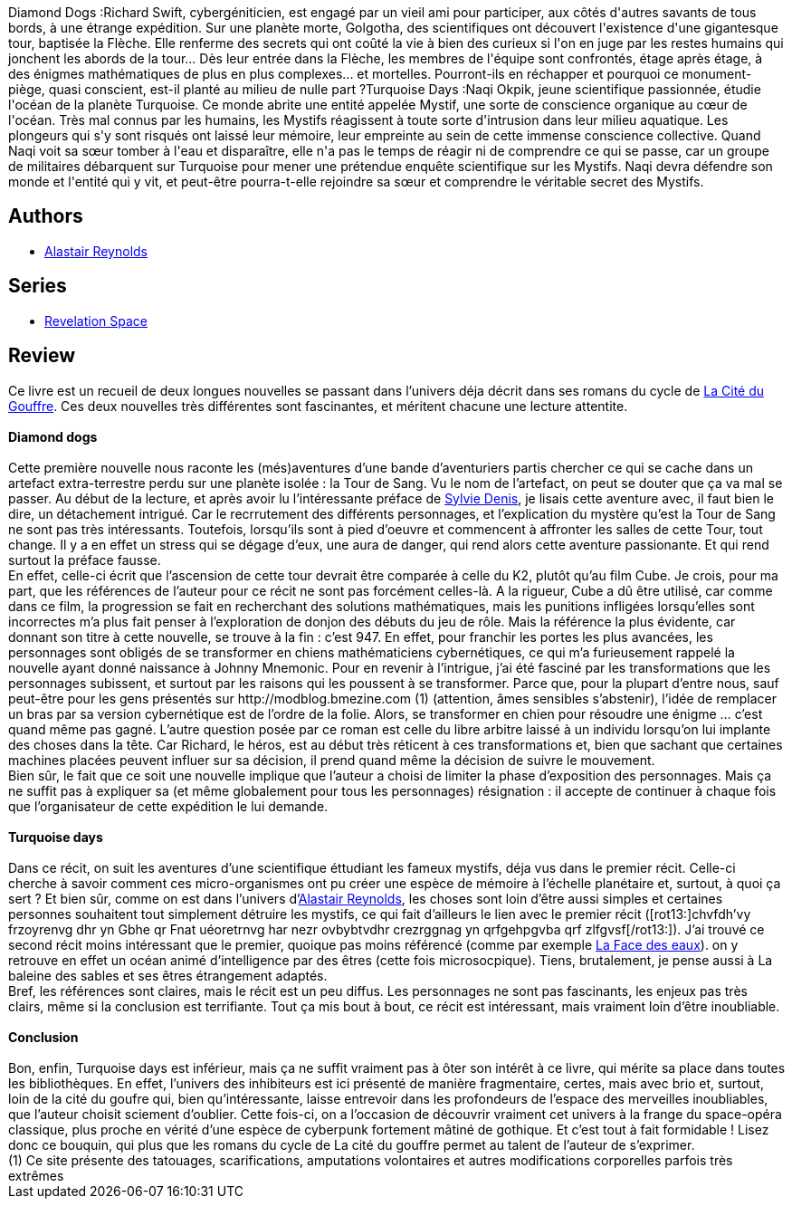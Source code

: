 :jbake-type: post
:jbake-status: published
:jbake-title: Diamond Dogs, Turquoise Days
:jbake-tags:  cyberpunk, extra-terrestres, far-future, gothique, hard-science, rayon-imaginaire, space-opera,_année_2006,_mois_sept.,_note_5,enquête,read
:jbake-date: 2006-09-16
:jbake-depth: ../../
:jbake-uri: goodreads/books/9782266145374.adoc
:jbake-bigImage: https://i.gr-assets.com/images/S/compressed.photo.goodreads.com/books/1348905462l/5134238._SY160_.jpg
:jbake-smallImage: https://i.gr-assets.com/images/S/compressed.photo.goodreads.com/books/1348905462l/5134238._SY75_.jpg
:jbake-source: https://www.goodreads.com/book/show/5134238
:jbake-style: goodreads goodreads-book

++++
<div class="book-description">
Diamond Dogs :Richard Swift, cybergéniticien, est engagé par un vieil ami pour participer, aux côtés d'autres savants de tous bords, à une étrange expédition. Sur une planète morte, Golgotha, des scientifiques ont découvert l'existence d'une gigantesque tour, baptisée la Flèche. Elle renferme des secrets qui ont coûté la vie à bien des curieux si l'on en juge par les restes humains qui jonchent les abords de la tour... Dès leur entrée dans la Flèche, les membres de l'équipe sont confrontés, étage après étage, à des énigmes mathématiques de plus en plus complexes... et mortelles. Pourront-ils en réchapper et pourquoi ce monument-piège, quasi conscient, est-il planté au milieu de nulle part ?Turquoise Days :Naqi Okpik, jeune scientifique passionnée, étudie l'océan de la planète Turquoise. Ce monde abrite une entité appelée Mystif, une sorte de conscience organique au cœur de l'océan. Très mal connus par les humains, les Mystifs réagissent à toute sorte d'intrusion dans leur milieu aquatique. Les plongeurs qui s'y sont risqués ont laissé leur mémoire, leur empreinte au sein de cette immense conscience collective. Quand Naqi voit sa sœur tomber à l'eau et disparaître, elle n'a pas le temps de réagir ni de comprendre ce qui se passe, car un groupe de militaires débarquent sur Turquoise pour mener une prétendue enquête scientifique sur les Mystifs. Naqi devra défendre son monde et l'entité qui y vit, et peut-être pourra-t-elle rejoindre sa sœur et comprendre le véritable secret des Mystifs.
</div>
++++


## Authors
* link:../authors/51204.html[Alastair Reynolds]

## Series
* link:../series/Revelation_Space.html[Revelation Space]

## Review

++++
Ce livre est un recueil de deux longues nouvelles se passant dans l’univers déja décrit dans ses romans du cycle de <a class="DirectBookReference destination_Book" href="9782266147583.html">La Cité du Gouffre</a>. Ces deux nouvelles très différentes sont fascinantes, et méritent chacune une lecture attentite.<br/><br/><b>Diamond dogs</b><br/><br/>Cette première nouvelle nous raconte les (més)aventures d’une bande d’aventuriers partis chercher ce qui se cache dans un artefact extra-terrestre perdu sur une planète isolée : la Tour de Sang. Vu le nom de l’artefact, on peut se douter que ça va mal se passer. Au début de la lecture, et après avoir lu l’intéressante préface de <a class="DirectAuthorReference destination_Author" href="../authors/921575.html">Sylvie Denis</a>, je lisais cette aventure avec, il faut bien le dire, un détachement intrigué. Car le recrrutement des différents personnages, et l’explication du mystère qu’est la Tour de Sang ne sont pas très intéressants. Toutefois, lorsqu’ils sont à pied d’oeuvre et commencent à affronter les salles de cette Tour, tout change. Il y a en effet un stress qui se dégage d’eux, une aura de danger, qui rend alors cette aventure passionante. Et qui rend surtout la préface fausse. <br/>En effet, celle-ci écrit que l’ascension de cette tour devrait être comparée à celle du K2, plutôt qu’au film Cube. Je crois, pour ma part, que les références de l’auteur pour ce récit ne sont pas forcément celles-là. A la rigueur, Cube a dû être utilisé, car comme dans ce film, la progression se fait en recherchant des solutions mathématiques, mais les punitions infligées lorsqu’elles sont incorrectes m’a plus fait penser à l’exploration de donjon des débuts du jeu de rôle. Mais la référence la plus évidente, car donnant son titre à cette nouvelle, se trouve à la fin : c’est 947. En effet, pour franchir les portes les plus avancées, les personnages sont obligés de se transformer en chiens mathématiciens cybernétiques, ce qui m’a furieusement rappelé la nouvelle ayant donné naissance à Johnny Mnemonic. Pour en revenir à l’intrigue, j’ai été fasciné par les transformations que les personnages subissent, et surtout par les raisons qui les poussent à se transformer. Parce que, pour la plupart d’entre nous, sauf peut-être pour les gens présentés sur http://modblog.bmezine.com (1) (attention, âmes sensibles s’abstenir), l’idée de remplacer un bras par sa version cybernétique est de l’ordre de la folie. Alors, se transformer en chien pour résoudre une énigme … c’est quand même pas gagné. L’autre question posée par ce roman est celle du libre arbitre laissé à un individu lorsqu’on lui implante des choses dans la tête. Car Richard, le héros, est au début très réticent à ces transformations et, bien que sachant que certaines machines placées peuvent influer sur sa décision, il prend quand même la décision de suivre le mouvement. <br/>Bien sûr, le fait que ce soit une nouvelle implique que l’auteur a choisi de limiter la phase d’exposition des personnages. Mais ça ne suffit pas à expliquer sa (et même globalement pour tous les personnages) résignation : il accepte de continuer à chaque fois que l’organisateur de cette expédition le lui demande. <br/><br/><b>Turquoise days</b><br/><br/>Dans ce récit, on suit les aventures d’une scientifique éttudiant les fameux mystifs, déja vus dans le premier récit. Celle-ci cherche à savoir comment ces micro-organismes ont pu créer une espèce de mémoire à l’échelle planétaire et, surtout, à quoi ça sert ? Et bien sûr, comme on est dans l’univers d’<a class="DirectAuthorReference destination_Author" href="../authors/51204.html">Alastair Reynolds</a>, les choses sont loin d’être aussi simples et certaines personnes souhaitent tout simplement détruire les mystifs, ce qui fait d’ailleurs le lien avec le premier récit ([rot13:]chvfdh’vy frzoyrenvg dhr yn Gbhe qr Fnat uéoretrnvg har nezr ovbybtvdhr crezrggnag yn qrfgehpgvba qrf zlfgvsf[/rot13:]). J’ai trouvé ce second récit moins intéressant que le premier, quoique pas moins référencé (comme par exemple <a class="DirectBookReference destination_Book" href="9782253071914.html">La Face des eaux</a>). on y retrouve en effet un océan animé d’intelligence par des êtres (cette fois microsocpique). Tiens, brutalement, je pense aussi à La baleine des sables et ses êtres étrangement adaptés. <br/>Bref, les références sont claires, mais le récit est un peu diffus. Les personnages ne sont pas fascinants, les enjeux pas très clairs, même si la conclusion est terrifiante. Tout ça mis bout à bout, ce récit est intéressant, mais vraiment loin d’être inoubliable. <br/><br/><b>Conclusion</b><br/><br/>Bon, enfin, Turquoise days est inférieur, mais ça ne suffit vraiment pas à ôter son intérêt à ce livre, qui mérite sa place dans toutes les bibliothèques. En effet, l’univers des inhibiteurs est ici présenté de manière fragmentaire, certes, mais avec brio et, surtout, loin de la cité du goufre qui, bien qu’intéressante, laisse entrevoir dans les profondeurs de l’espace des merveilles inoubliables, que l’auteur choisit sciement d’oublier. Cette fois-ci, on a l’occasion de découvrir vraiment cet univers à la frange du space-opéra classique, plus proche en vérité d’une espèce de cyberpunk fortement mâtiné de gothique. Et c’est tout à fait formidable ! Lisez donc ce bouquin, qui plus que les romans du cycle de La cité du gouffre permet au talent de l’auteur de s’exprimer. <br/>(1) Ce site présente des tatouages, scarifications, amputations volontaires et autres modifications corporelles parfois très extrêmes
++++